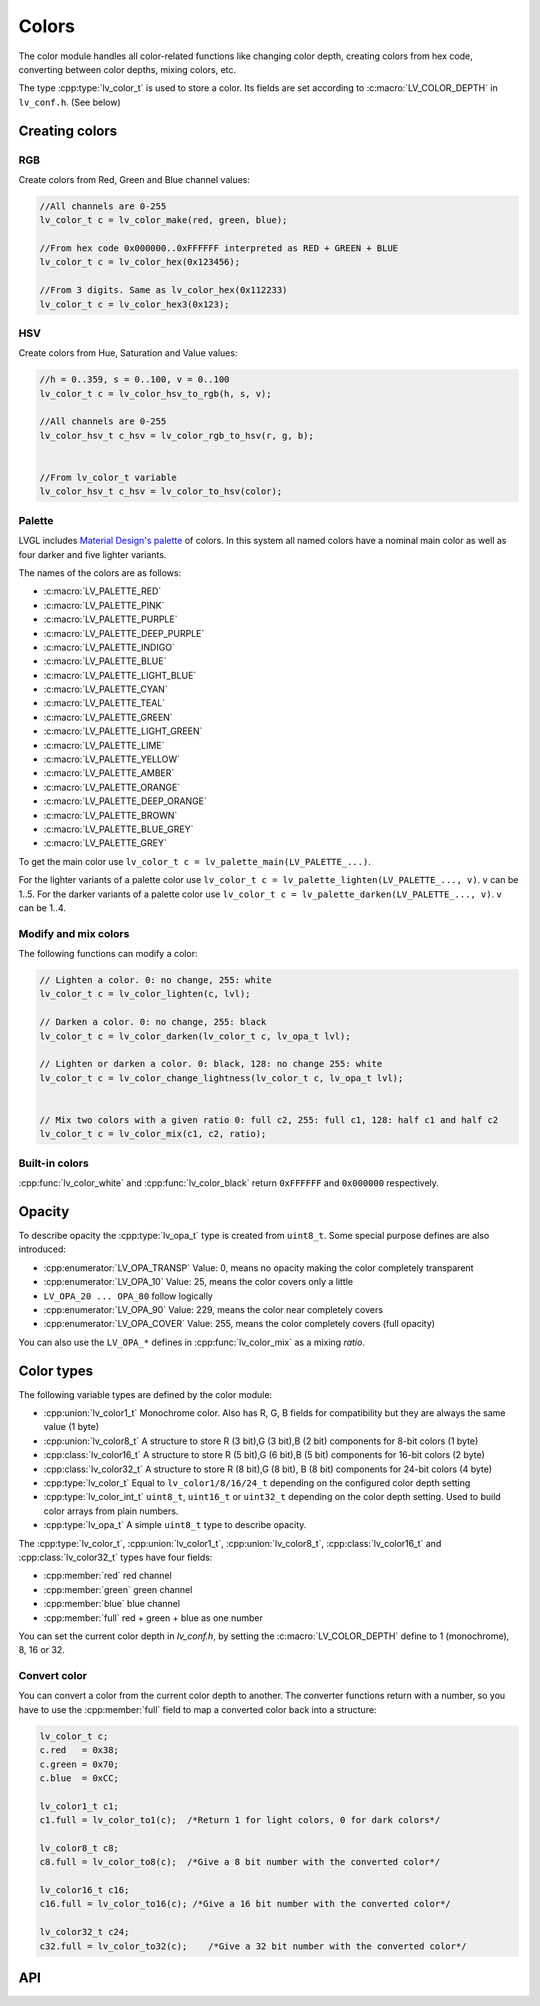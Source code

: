 ======
Colors
======

The color module handles all color-related functions like changing color
depth, creating colors from hex code, converting between color depths,
mixing colors, etc.

The type :cpp:type:`lv_color_t` is used to store a color. Its fields are set
according to :c:macro:`LV_COLOR_DEPTH` in ``lv_conf.h``. (See below)

Creating colors
***************

RGB
---

Create colors from Red, Green and Blue channel values:

.. code:: c

   //All channels are 0-255
   lv_color_t c = lv_color_make(red, green, blue);

   //From hex code 0x000000..0xFFFFFF interpreted as RED + GREEN + BLUE
   lv_color_t c = lv_color_hex(0x123456);

   //From 3 digits. Same as lv_color_hex(0x112233)
   lv_color_t c = lv_color_hex3(0x123);

HSV
---

Create colors from Hue, Saturation and Value values:

.. code:: c

   //h = 0..359, s = 0..100, v = 0..100
   lv_color_t c = lv_color_hsv_to_rgb(h, s, v);

   //All channels are 0-255
   lv_color_hsv_t c_hsv = lv_color_rgb_to_hsv(r, g, b);


   //From lv_color_t variable
   lv_color_hsv_t c_hsv = lv_color_to_hsv(color);

Palette
-------

LVGL includes `Material Design's palette <https://vuetifyjs.com/en/styles/colors/#material-colors>`__ of
colors. In this system all named colors have a nominal main color as
well as four darker and five lighter variants.

The names of the colors are as follows: 

- :c:macro:`LV_PALETTE_RED`
- :c:macro:`LV_PALETTE_PINK`
- :c:macro:`LV_PALETTE_PURPLE`
- :c:macro:`LV_PALETTE_DEEP_PURPLE`
- :c:macro:`LV_PALETTE_INDIGO`
- :c:macro:`LV_PALETTE_BLUE`
- :c:macro:`LV_PALETTE_LIGHT_BLUE`
- :c:macro:`LV_PALETTE_CYAN`
- :c:macro:`LV_PALETTE_TEAL`
- :c:macro:`LV_PALETTE_GREEN`
- :c:macro:`LV_PALETTE_LIGHT_GREEN`
- :c:macro:`LV_PALETTE_LIME`
- :c:macro:`LV_PALETTE_YELLOW`
- :c:macro:`LV_PALETTE_AMBER`
- :c:macro:`LV_PALETTE_ORANGE`
- :c:macro:`LV_PALETTE_DEEP_ORANGE`
- :c:macro:`LV_PALETTE_BROWN`
- :c:macro:`LV_PALETTE_BLUE_GREY`
- :c:macro:`LV_PALETTE_GREY`

To get the main color use
``lv_color_t c = lv_palette_main(LV_PALETTE_...)``.

For the lighter variants of a palette color use
``lv_color_t c = lv_palette_lighten(LV_PALETTE_..., v)``. ``v`` can be
1..5. For the darker variants of a palette color use
``lv_color_t c = lv_palette_darken(LV_PALETTE_..., v)``. ``v`` can be
1..4.

Modify and mix colors
---------------------

The following functions can modify a color:

.. code:: c

   // Lighten a color. 0: no change, 255: white
   lv_color_t c = lv_color_lighten(c, lvl);

   // Darken a color. 0: no change, 255: black
   lv_color_t c = lv_color_darken(lv_color_t c, lv_opa_t lvl);

   // Lighten or darken a color. 0: black, 128: no change 255: white
   lv_color_t c = lv_color_change_lightness(lv_color_t c, lv_opa_t lvl);


   // Mix two colors with a given ratio 0: full c2, 255: full c1, 128: half c1 and half c2
   lv_color_t c = lv_color_mix(c1, c2, ratio);

Built-in colors
---------------

:cpp:func:`lv_color_white` and :cpp:func:`lv_color_black` return ``0xFFFFFF`` and
``0x000000`` respectively.

Opacity
*******

To describe opacity the :cpp:type:`lv_opa_t` type is created from ``uint8_t``.
Some special purpose defines are also introduced:

-  :cpp:enumerator:`LV_OPA_TRANSP` Value: 0, means no opacity making the color
   completely transparent
-  :cpp:enumerator:`LV_OPA_10` Value: 25, means the color covers only a little
-  ``LV_OPA_20 ... OPA_80`` follow logically
-  :cpp:enumerator:`LV_OPA_90` Value: 229, means the color near completely covers
-  :cpp:enumerator:`LV_OPA_COVER` Value: 255, means the color completely covers (full
   opacity)

You can also use the ``LV_OPA_*`` defines in :cpp:func:`lv_color_mix` as a
mixing *ratio*.

Color types
***********

The following variable types are defined by the color module:

-  :cpp:union:`lv_color1_t` Monochrome color. Also has R, G, B fields for
   compatibility but they are always the same value (1 byte)
-  :cpp:union:`lv_color8_t` A structure to store R (3 bit),G (3 bit),B (2 bit)
   components for 8-bit colors (1 byte)
-  :cpp:class:`lv_color16_t` A structure to store R (5 bit),G (6 bit),B (5 bit)
   components for 16-bit colors (2 byte)
-  :cpp:class:`lv_color32_t` A structure to store R (8 bit),G (8 bit), B (8 bit)
   components for 24-bit colors (4 byte)
-  :cpp:type:`lv_color_t` Equal to ``lv_color1/8/16/24_t`` depending on the
   configured color depth setting
-  :cpp:type:`lv_color_int_t` ``uint8_t``, ``uint16_t`` or ``uint32_t``
   depending on the color depth setting. Used to build color arrays from
   plain numbers.
-  :cpp:type:`lv_opa_t` A simple ``uint8_t`` type to describe opacity.

The :cpp:type:`lv_color_t`, :cpp:union:`lv_color1_t`, :cpp:union:`lv_color8_t`, :cpp:class:`lv_color16_t`
and :cpp:class:`lv_color32_t` types have four fields:

-  :cpp:member:`red` red channel
-  :cpp:member:`green` green channel
-  :cpp:member:`blue` blue channel
-  :cpp:member:`full` red + green + blue as one number

You can set the current color depth in *lv_conf.h*, by setting the
:c:macro:`LV_COLOR_DEPTH` define to 1 (monochrome), 8, 16 or 32.

Convert color
-------------

You can convert a color from the current color depth to another. The
converter functions return with a number, so you have to use the
:cpp:member:`full` field to map a converted color back into a structure:

.. code:: c

   lv_color_t c;
   c.red   = 0x38;
   c.green = 0x70;
   c.blue  = 0xCC;

   lv_color1_t c1;
   c1.full = lv_color_to1(c);  /*Return 1 for light colors, 0 for dark colors*/

   lv_color8_t c8;
   c8.full = lv_color_to8(c);  /*Give a 8 bit number with the converted color*/

   lv_color16_t c16;
   c16.full = lv_color_to16(c); /*Give a 16 bit number with the converted color*/

   lv_color32_t c24;
   c32.full = lv_color_to32(c);    /*Give a 32 bit number with the converted color*/

API
***
